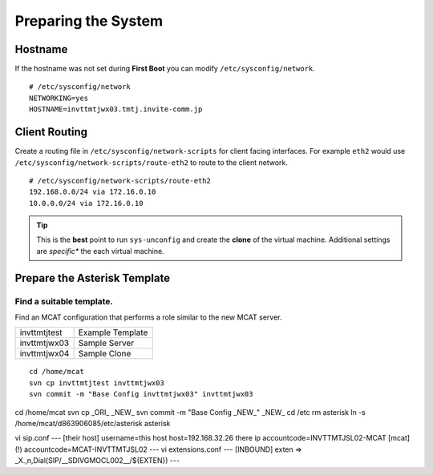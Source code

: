 ####################
Preparing the System
####################

********
Hostname
********

If the hostname was not set during **First Boot** you can modify ``/etc/sysconfig/network``.

::

    # /etc/sysconfig/network
    NETWORKING=yes
    HOSTNAME=invttmtjwx03.tmtj.invite-comm.jp

**************
Client Routing
**************

Create a routing file in ``/etc/sysconfig/network-scripts`` for client facing interfaces.  For example ``eth2`` would use ``/etc/sysconfig/network-scripts/route-eth2`` to route to the client network.

::

    # /etc/sysconfig/network-scripts/route-eth2
    192.168.0.0/24 via 172.16.0.10
    10.0.0.0/24 via 172.16.0.10
    

.. tip::
    This is the **best** point to run ``sys-unconfig`` and create the **clone** of the virtual machine.  Additional settings are *specific** the each virtual machine.

******************************
Prepare the Asterisk Template
******************************

Find a suitable template.
-------------------------

Find an MCAT configuration that performs a role similar to the new MCAT server.

============ =================
invttmtjtest Example Template
invttmtjwx03 Sample Server
invttmtjwx04 Sample Clone
============ =================

::

    cd /home/mcat
    svn cp invttmtjtest invttmtjwx03
    svn commit -m "Base Config invttmtjwx03" invttmtjwx03
    




cd /home/mcat
svn cp _ORI_ _NEW_
svn commit -m "Base Config _NEW_" _NEW_
cd /etc
rm asterisk
ln -s /home/mcat/d863906085/etc/asterisk asterisk

vi sip.conf
--- [their host]
username=this host 
host=192.168.32.26 there ip
accountcode=INVTTMTJSL02-MCAT
[mcat](!)
accountcode=MCAT-INVTTMTJSL02
---
vi extensions.conf
---
[INBOUND]
exten => _X.,n,Dial(SIP/__SDIVGMOCL002__/${EXTEN})
---



